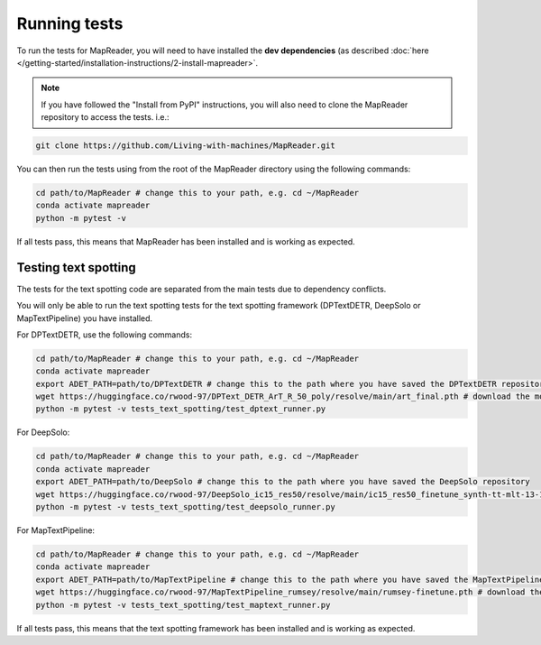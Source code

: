 Running tests
=============

To run the tests for MapReader, you will need to have installed the **dev dependencies** (as described :doc:`here </getting-started/installation-instructions/2-install-mapreader>`.

.. note:: If you have followed the "Install from PyPI" instructions, you will also need to clone the MapReader repository to access the tests. i.e.:

.. code-block:: bash

   git clone https://github.com/Living-with-machines/MapReader.git

You can then run the tests using from the root of the MapReader directory using the following commands:

.. code-block:: bash

   cd path/to/MapReader # change this to your path, e.g. cd ~/MapReader
   conda activate mapreader
   python -m pytest -v

If all tests pass, this means that MapReader has been installed and is working as expected.

Testing text spotting
---------------------

The tests for the text spotting code are separated from the main tests due to dependency conflicts.

You will only be able to run the text spotting tests for the text spotting framework (DPTextDETR, DeepSolo or MapTextPipeline) you have installed.

For DPTextDETR, use the following commands:

.. code-block:: bash

   cd path/to/MapReader # change this to your path, e.g. cd ~/MapReader
   conda activate mapreader
   export ADET_PATH=path/to/DPTextDETR # change this to the path where you have saved the DPTextDETR repository
   wget https://huggingface.co/rwood-97/DPText_DETR_ArT_R_50_poly/resolve/main/art_final.pth # download the model weights
   python -m pytest -v tests_text_spotting/test_dptext_runner.py


For DeepSolo:

.. code-block:: bash

   cd path/to/MapReader # change this to your path, e.g. cd ~/MapReader
   conda activate mapreader
   export ADET_PATH=path/to/DeepSolo # change this to the path where you have saved the DeepSolo repository
   wget https://huggingface.co/rwood-97/DeepSolo_ic15_res50/resolve/main/ic15_res50_finetune_synth-tt-mlt-13-15-textocr.pth # download the model weights
   python -m pytest -v tests_text_spotting/test_deepsolo_runner.py

For MapTextPipeline:

.. code-block:: bash

   cd path/to/MapReader # change this to your path, e.g. cd ~/MapReader
   conda activate mapreader
   export ADET_PATH=path/to/MapTextPipeline # change this to the path where you have saved the MapTextPipeline repository
   wget https://huggingface.co/rwood-97/MapTextPipeline_rumsey/resolve/main/rumsey-finetune.pth # download the model weights
   python -m pytest -v tests_text_spotting/test_maptext_runner.py


If all tests pass, this means that the text spotting framework has been installed and is working as expected.
